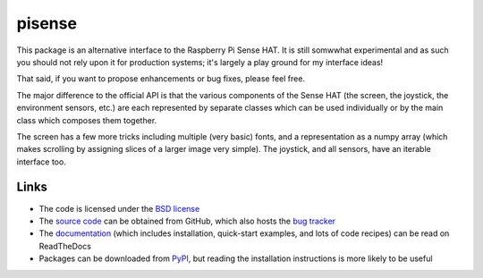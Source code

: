 .. -*- rst -*-

=======
pisense
=======

This package is an alternative interface to the Raspberry Pi Sense HAT. It is
still somwwhat experimental and as such you should not rely upon it for
production systems; it's largely a play ground for my interface ideas!

That said, if you want to propose enhancements or bug fixes, please feel free.

The major difference to the official API is that the various components of the
Sense HAT (the screen, the joystick, the environment sensors, etc.) are
each represented by separate classes which can be used individually or by the
main class which composes them together.

The screen has a few more tricks including multiple (very basic) fonts, and
a representation as a numpy array (which makes scrolling by assigning slices of
a larger image very simple). The joystick, and all sensors, have an iterable
interface too.

Links
=====

* The code is licensed under the `BSD license`_
* The `source code`_ can be obtained from GitHub, which also hosts the `bug
  tracker`_
* The `documentation`_ (which includes installation, quick-start examples, and
  lots of code recipes) can be read on ReadTheDocs
* Packages can be downloaded from `PyPI`_, but reading the installation
  instructions is more likely to be useful

.. _PyPI: http://pypi.org/pypi/pisense/
.. _documentation: http://pisense.readthedocs.io/
.. _source code: https://github.com/waveform80/pisense
.. _bug tracker: https://github.com/waveform80/pisense/issues
.. _BSD license: http://opensource.org/licenses/BSD-3-Clause
